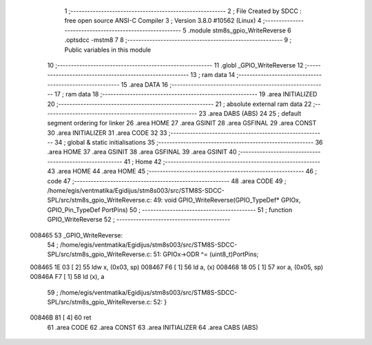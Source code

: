                                       1 ;--------------------------------------------------------
                                      2 ; File Created by SDCC : free open source ANSI-C Compiler
                                      3 ; Version 3.8.0 #10562 (Linux)
                                      4 ;--------------------------------------------------------
                                      5 	.module stm8s_gpio_WriteReverse
                                      6 	.optsdcc -mstm8
                                      7 	
                                      8 ;--------------------------------------------------------
                                      9 ; Public variables in this module
                                     10 ;--------------------------------------------------------
                                     11 	.globl _GPIO_WriteReverse
                                     12 ;--------------------------------------------------------
                                     13 ; ram data
                                     14 ;--------------------------------------------------------
                                     15 	.area DATA
                                     16 ;--------------------------------------------------------
                                     17 ; ram data
                                     18 ;--------------------------------------------------------
                                     19 	.area INITIALIZED
                                     20 ;--------------------------------------------------------
                                     21 ; absolute external ram data
                                     22 ;--------------------------------------------------------
                                     23 	.area DABS (ABS)
                                     24 
                                     25 ; default segment ordering for linker
                                     26 	.area HOME
                                     27 	.area GSINIT
                                     28 	.area GSFINAL
                                     29 	.area CONST
                                     30 	.area INITIALIZER
                                     31 	.area CODE
                                     32 
                                     33 ;--------------------------------------------------------
                                     34 ; global & static initialisations
                                     35 ;--------------------------------------------------------
                                     36 	.area HOME
                                     37 	.area GSINIT
                                     38 	.area GSFINAL
                                     39 	.area GSINIT
                                     40 ;--------------------------------------------------------
                                     41 ; Home
                                     42 ;--------------------------------------------------------
                                     43 	.area HOME
                                     44 	.area HOME
                                     45 ;--------------------------------------------------------
                                     46 ; code
                                     47 ;--------------------------------------------------------
                                     48 	.area CODE
                                     49 ;	/home/egis/ventmatika/Egidijus/stm8s003/src/STM8S-SDCC-SPL/src/stm8s_gpio_WriteReverse.c: 49: void GPIO_WriteReverse(GPIO_TypeDef* GPIOx, GPIO_Pin_TypeDef PortPins)
                                     50 ;	-----------------------------------------
                                     51 ;	 function GPIO_WriteReverse
                                     52 ;	-----------------------------------------
      008465                         53 _GPIO_WriteReverse:
                                     54 ;	/home/egis/ventmatika/Egidijus/stm8s003/src/STM8S-SDCC-SPL/src/stm8s_gpio_WriteReverse.c: 51: GPIOx->ODR ^= (uint8_t)PortPins;
      008465 1E 03            [ 2]   55 	ldw	x, (0x03, sp)
      008467 F6               [ 1]   56 	ld	a, (x)
      008468 18 05            [ 1]   57 	xor	a, (0x05, sp)
      00846A F7               [ 1]   58 	ld	(x), a
                                     59 ;	/home/egis/ventmatika/Egidijus/stm8s003/src/STM8S-SDCC-SPL/src/stm8s_gpio_WriteReverse.c: 52: }
      00846B 81               [ 4]   60 	ret
                                     61 	.area CODE
                                     62 	.area CONST
                                     63 	.area INITIALIZER
                                     64 	.area CABS (ABS)
